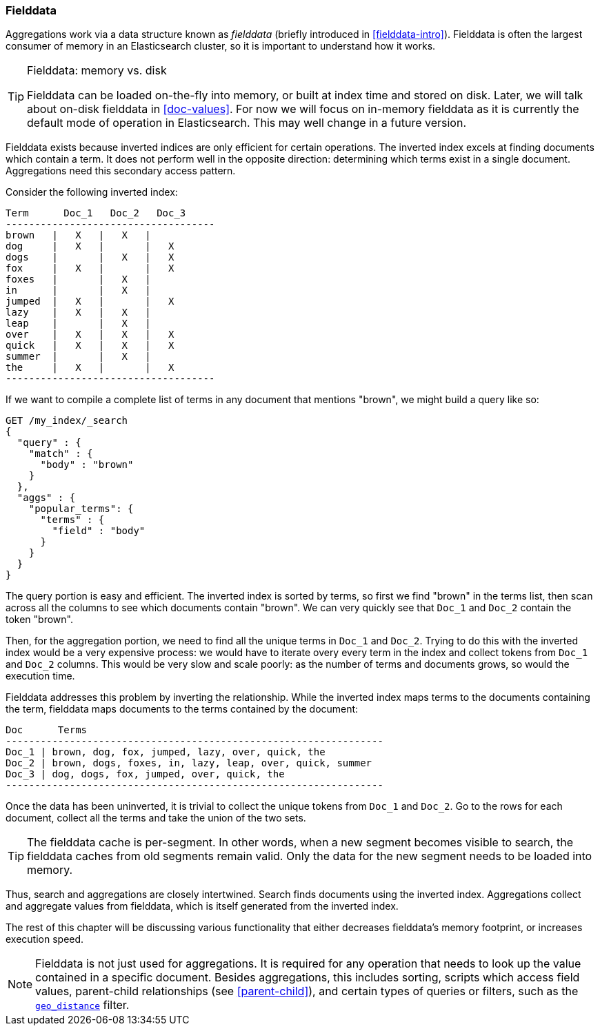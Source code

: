[[fielddata]]
=== Fielddata

Aggregations work via a data structure known as _fielddata_ (briefly introduced
in <<fielddata-intro>>).  Fielddata is often the largest consumer of memory
in an Elasticsearch cluster, so it is important to understand how it works.

[TIP]
.Fielddata: memory vs. disk
==================================================

Fielddata can be loaded on-the-fly into memory, or built at index time and
stored on disk.  Later, we will talk about on-disk fielddata in
<<doc-values>>. For now we will focus on in-memory fielddata as it is
currently the default mode of operation in Elasticsearch. This may well change
in a future version.

==================================================

Fielddata exists because inverted indices are only efficient for certain operations.
The inverted index excels at finding documents which contain a term.  It does not
perform well in the opposite direction: determining which terms exist in a single
document. Aggregations need this secondary access pattern.

Consider the following inverted index:

    Term      Doc_1   Doc_2   Doc_3
    ------------------------------------
    brown   |   X   |   X   |
    dog     |   X   |       |   X
    dogs    |       |   X   |   X
    fox     |   X   |       |   X
    foxes   |       |   X   |
    in      |       |   X   |
    jumped  |   X   |       |   X
    lazy    |   X   |   X   |
    leap    |       |   X   |
    over    |   X   |   X   |   X
    quick   |   X   |   X   |   X
    summer  |       |   X   |
    the     |   X   |       |   X
    ------------------------------------

If we want to compile a complete list of terms in any document that mentions
"brown", we might build a query like so:

[source,js]
----
GET /my_index/_search
{
  "query" : {
    "match" : {
      "body" : "brown"
    }
  },
  "aggs" : {
    "popular_terms": {
      "terms" : {
        "field" : "body"
      }
    }
  }
}
----

The query portion is easy and efficient.  The inverted index is sorted by
terms, so first we find "brown" in the terms list, then scan across all the
columns to see which documents contain "brown".  We can very quickly see that
`Doc_1` and `Doc_2` contain the token "brown".

Then, for the aggregation portion, we need to find all the unique terms in
`Doc_1`  and `Doc_2`.  Trying to do this with the inverted index would be a
very expensive process: we would have to iterate overy every term in the index
and collect tokens from `Doc_1`  and `Doc_2` columns.  This would be very slow
and scale poorly: as the number of terms and  documents grows, so would the
execution time.

Fielddata addresses this problem by inverting the relationship. While the
inverted index maps terms to the documents containing the term, fielddata
maps documents to the terms contained by the document:

    Doc      Terms
    -----------------------------------------------------------------
    Doc_1 | brown, dog, fox, jumped, lazy, over, quick, the
    Doc_2 | brown, dogs, foxes, in, lazy, leap, over, quick, summer
    Doc_3 | dog, dogs, fox, jumped, over, quick, the
    -----------------------------------------------------------------

Once the data has been uninverted, it is trivial to collect the unique tokens from
`Doc_1` and `Doc_2`.  Go to the rows for each document, collect all the terms and
take the union of the two sets.


[TIP]
==================================================

The fielddata cache is per-segment. In other words, when a new segment becomes
visible to search, the fielddata caches from old segments remain valid. Only
the data for the new segment needs to be loaded into memory.

==================================================

Thus, search and aggregations are closely intertwined.  Search finds documents
using the inverted index.  Aggregations collect and aggregate values from
fielddata, which is itself generated from the inverted index.

The rest of this chapter will be discussing various functionality that either
decreases fielddata's memory footprint, or increases execution speed.

[NOTE]
==================================================

Fielddata is not just used for aggregations.  It is required for any
operation that needs to look up the value contained in a specific document.
Besides aggregations, this includes sorting, scripts which access field
values, parent-child relationships (see <<parent-child>>), and certain types
of queries or filters, such as the <<geo-distance,`geo_distance`>> filter.

==================================================
